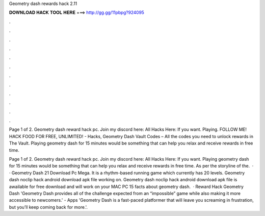 Geometry dash rewards hack 2.11



𝐃𝐎𝐖𝐍𝐋𝐎𝐀𝐃 𝐇𝐀𝐂𝐊 𝐓𝐎𝐎𝐋 𝐇𝐄𝐑𝐄 ===> http://gg.gg/11pbpg?924095



.



.



.



.



.



.



.



.



.



.



.



.

Page 1 of 2. Geometry dash reward hack pc.  Join my discord here:  All Hacks Here:  If you want. Playing. FOLLOW ME! HACK  FOOD FOR FREE, UNLIMITED! - Hacks, Geometry Dash Vault Codes – All the codes you need to unlock rewards in The Vault. Playing geometry dash for 15 minutes would be something that can help you relax and receive rewards in free time.

Page 1 of 2. Geometry dash reward hack pc.  Join my discord here:  All Hacks Here:  If you want. Playing geometry dash for 15 minutes would be something that can help you relax and receive rewards in free time. As per the storyline of the.  · · Geometry Dash 21 Download Pc Mega. It is a rhythm-based running game which currently has 20 levels. Geometry dash noclip hack android download apk file working on. Geometry dash noclip hack android download apk file is awailable for free download and will work on your MAC PC 15 facts about geometry dash.  · Reward Hack Geometry Dash 'Geometry Dash provides all of the challenge expected from an “impossible” game while also making it more accessible to newcomers.' - Apps 'Geometry Dash is a fast-paced platformer that will leave you screaming in frustration, but you’ll keep coming back for more.'.
